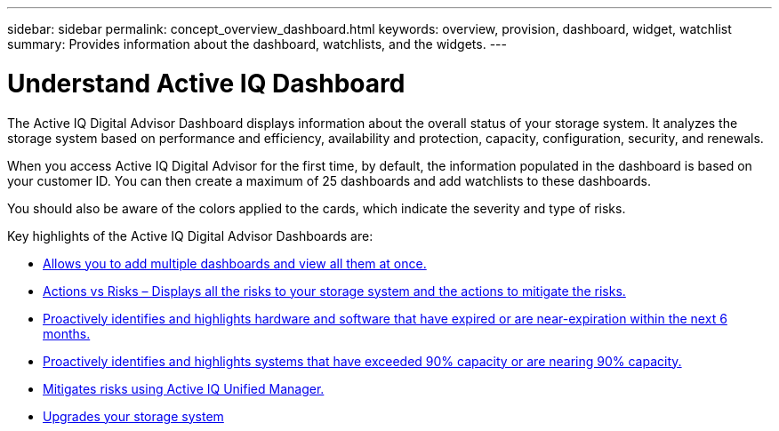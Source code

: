 ---
sidebar: sidebar
permalink: concept_overview_dashboard.html
keywords: overview, provision, dashboard, widget, watchlist
summary: Provides information about the dashboard, watchlists, and the widgets.
---

= Understand Active IQ Dashboard
:toc: macro
:toclevels: 1
:hardbreaks:
:nofooter:
:icons: font
:linkattrs:
:imagesdir: ./media/

[.lead]

The Active IQ Digital Advisor Dashboard displays information about the overall status of your storage system. It analyzes the storage system based on performance and efficiency, availability and protection, capacity, configuration, security, and renewals.

When you access Active IQ Digital Advisor for the first time, by default, the information populated in the dashboard is based on your customer ID. You can then create a maximum of 25 dashboards and add watchlists to these dashboards.

You should also be aware of the colors applied to the cards, which indicate the severity and type of risks.

Key highlights of the Active IQ Digital Advisor Dashboards are:

* link:task_add_watchlist.html[Allows you to add multiple dashboards and view all them at once.]

* link:task_view_risk_and_acknowledge.html[Actions vs Risks – Displays all the risks to your storage system and the actions to mitigate the risks.]

* link:task_renew_software_and_hardware.html[Proactively identifies and highlights hardware and software that have expired or are near-expiration within the next 6 months.]

* link:task_identify_capacity_system.html[Proactively identifies and highlights systems that have exceeded 90% capacity or are nearing 90% capacity.]

* link:task_view_risks_remediated_unified_manager.html[Mitigates risks using Active IQ Unified Manager.]

* link:task_view_upgrade.html[Upgrades your storage system]
